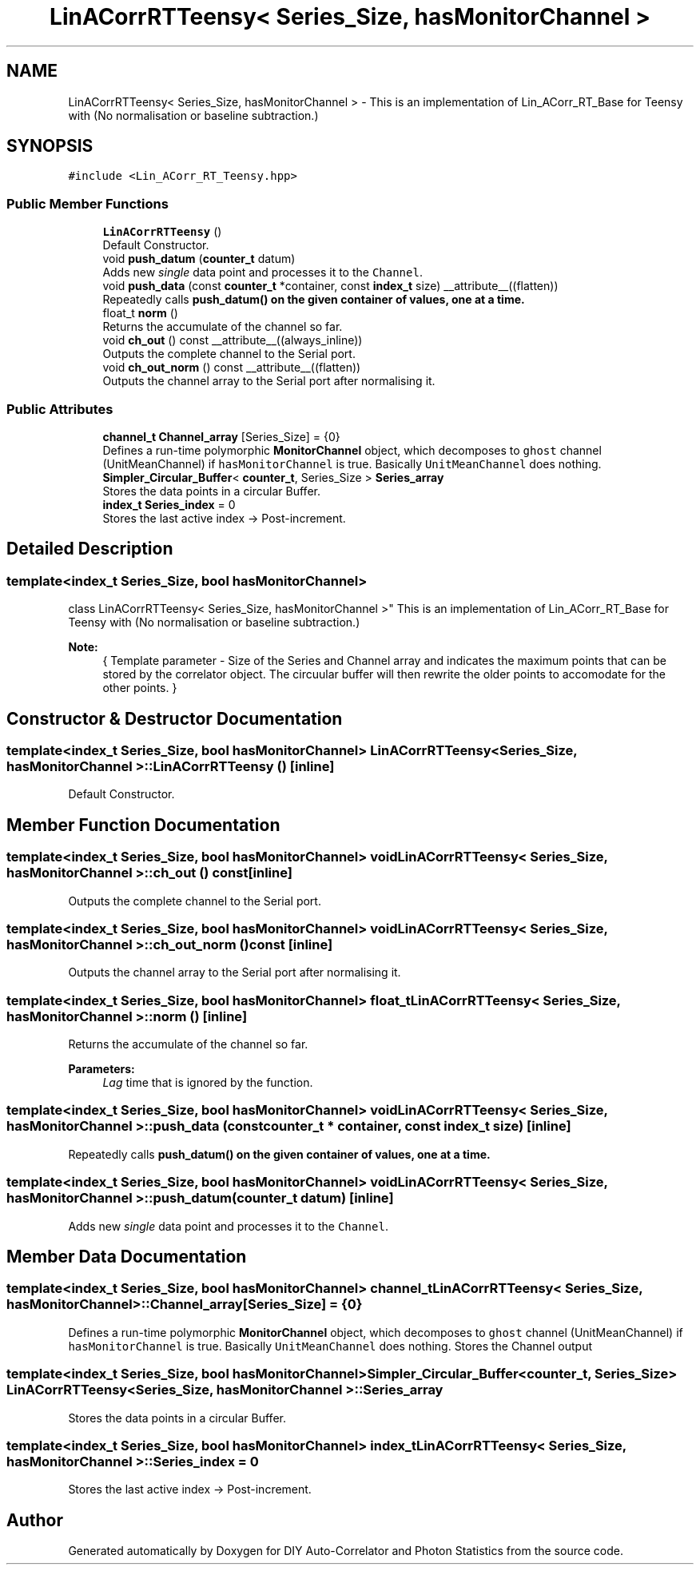 .TH "LinACorrRTTeensy< Series_Size, hasMonitorChannel >" 3 "Thu Oct 14 2021" "Version 1.0" "DIY Auto-Correlator and Photon Statistics" \" -*- nroff -*-
.ad l
.nh
.SH NAME
LinACorrRTTeensy< Series_Size, hasMonitorChannel > \- This is an implementation of Lin_ACorr_RT_Base for Teensy with \fB\fP(No normalisation or baseline subtraction\&.)  

.SH SYNOPSIS
.br
.PP
.PP
\fC#include <Lin_ACorr_RT_Teensy\&.hpp>\fP
.SS "Public Member Functions"

.in +1c
.ti -1c
.RI "\fBLinACorrRTTeensy\fP ()"
.br
.RI "Default Constructor\&. "
.ti -1c
.RI "void \fBpush_datum\fP (\fBcounter_t\fP datum)"
.br
.RI "Adds new \fIsingle\fP data point and processes it to the \fCChannel\fP\&. "
.ti -1c
.RI "void \fBpush_data\fP (const \fBcounter_t\fP *container, const \fBindex_t\fP size) __attribute__((flatten))"
.br
.RI "Repeatedly calls \fC\fBpush_datum()\fP\fP on the given container of values, one at a time\&. "
.ti -1c
.RI "float_t \fBnorm\fP ()"
.br
.RI "Returns the accumulate of the channel so far\&. "
.ti -1c
.RI "void \fBch_out\fP () const __attribute__((always_inline))"
.br
.RI "Outputs the complete channel to the Serial port\&. "
.ti -1c
.RI "void \fBch_out_norm\fP () const __attribute__((flatten))"
.br
.RI "Outputs the channel array to the Serial port after normalising it\&. "
.in -1c
.SS "Public Attributes"

.in +1c
.ti -1c
.RI "\fBchannel_t\fP \fBChannel_array\fP [Series_Size] = {0}"
.br
.RI "Defines a run-time polymorphic \fBMonitorChannel\fP object, which decomposes to \fCghost\fP channel (UnitMeanChannel) if \fChasMonitorChannel\fP is true\&. Basically \fCUnitMeanChannel\fP does nothing\&. "
.ti -1c
.RI "\fBSimpler_Circular_Buffer\fP< \fBcounter_t\fP, Series_Size > \fBSeries_array\fP"
.br
.RI "Stores the data points in a circular Buffer\&. "
.ti -1c
.RI "\fBindex_t\fP \fBSeries_index\fP = 0"
.br
.RI "Stores the last active index → Post-increment\&. "
.in -1c
.SH "Detailed Description"
.PP 

.SS "template<index_t Series_Size, bool hasMonitorChannel>
.br
class LinACorrRTTeensy< Series_Size, hasMonitorChannel >"
This is an implementation of Lin_ACorr_RT_Base for Teensy with \fB\fP(No normalisation or baseline subtraction\&.) 


.PP
\fBNote:\fP
.RS 4
{ Template parameter - Size of the Series and Channel array and indicates the maximum points that can be stored by the correlator object\&. The circuular buffer will then rewrite the older points to accomodate for the other points\&. } 
.RE
.PP

.SH "Constructor & Destructor Documentation"
.PP 
.SS "template<index_t Series_Size, bool hasMonitorChannel> \fBLinACorrRTTeensy\fP< Series_Size, hasMonitorChannel >::\fBLinACorrRTTeensy\fP ()\fC [inline]\fP"

.PP
Default Constructor\&. 
.SH "Member Function Documentation"
.PP 
.SS "template<index_t Series_Size, bool hasMonitorChannel> void \fBLinACorrRTTeensy\fP< Series_Size, hasMonitorChannel >::ch_out () const\fC [inline]\fP"

.PP
Outputs the complete channel to the Serial port\&. 
.SS "template<index_t Series_Size, bool hasMonitorChannel> void \fBLinACorrRTTeensy\fP< Series_Size, hasMonitorChannel >::ch_out_norm () const\fC [inline]\fP"

.PP
Outputs the channel array to the Serial port after normalising it\&. 
.SS "template<index_t Series_Size, bool hasMonitorChannel> float_t \fBLinACorrRTTeensy\fP< Series_Size, hasMonitorChannel >::norm ()\fC [inline]\fP"

.PP
Returns the accumulate of the channel so far\&. 
.PP
\fBParameters:\fP
.RS 4
\fILag\fP time that is ignored by the function\&. 
.RE
.PP

.SS "template<index_t Series_Size, bool hasMonitorChannel> void \fBLinACorrRTTeensy\fP< Series_Size, hasMonitorChannel >::push_data (const \fBcounter_t\fP * container, const \fBindex_t\fP size)\fC [inline]\fP"

.PP
Repeatedly calls \fC\fBpush_datum()\fP\fP on the given container of values, one at a time\&. 
.SS "template<index_t Series_Size, bool hasMonitorChannel> void \fBLinACorrRTTeensy\fP< Series_Size, hasMonitorChannel >::push_datum (\fBcounter_t\fP datum)\fC [inline]\fP"

.PP
Adds new \fIsingle\fP data point and processes it to the \fCChannel\fP\&. 
.SH "Member Data Documentation"
.PP 
.SS "template<index_t Series_Size, bool hasMonitorChannel> \fBchannel_t\fP \fBLinACorrRTTeensy\fP< Series_Size, hasMonitorChannel >::Channel_array[Series_Size] = {0}"

.PP
Defines a run-time polymorphic \fBMonitorChannel\fP object, which decomposes to \fCghost\fP channel (UnitMeanChannel) if \fChasMonitorChannel\fP is true\&. Basically \fCUnitMeanChannel\fP does nothing\&. Stores the Channel output 
.SS "template<index_t Series_Size, bool hasMonitorChannel> \fBSimpler_Circular_Buffer\fP<\fBcounter_t\fP, Series_Size> \fBLinACorrRTTeensy\fP< Series_Size, hasMonitorChannel >::Series_array"

.PP
Stores the data points in a circular Buffer\&. 
.SS "template<index_t Series_Size, bool hasMonitorChannel> \fBindex_t\fP \fBLinACorrRTTeensy\fP< Series_Size, hasMonitorChannel >::Series_index = 0"

.PP
Stores the last active index → Post-increment\&. 

.SH "Author"
.PP 
Generated automatically by Doxygen for DIY Auto-Correlator and Photon Statistics from the source code\&.

